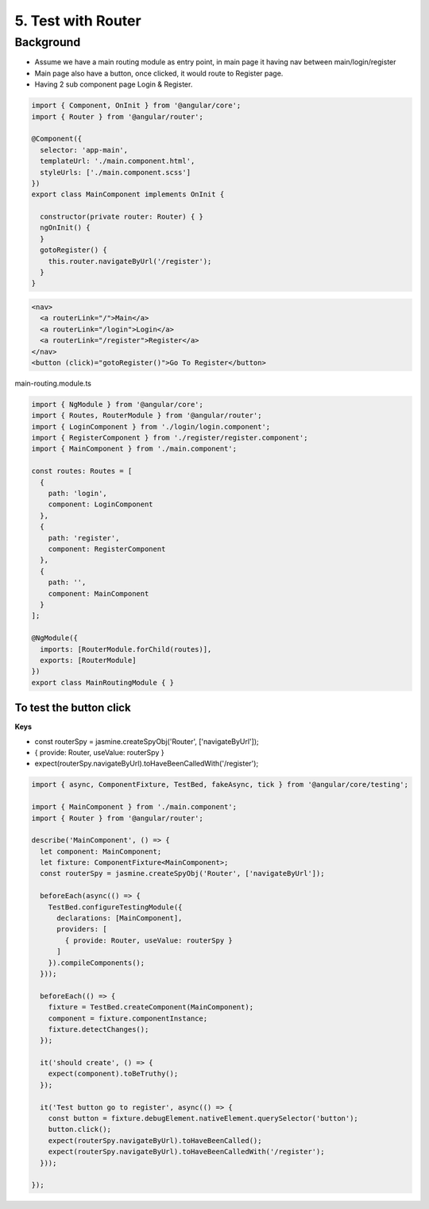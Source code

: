 5. Test with Router
===========================

Background
---------------

* Assume we have a main routing module as entry point, in main page it having nav between main/login/register
* Main page also have a button, once clicked, it would route to Register page.
* Having 2 sub component page Login & Register.


.. code-block:: typescript
  
  import { Component, OnInit } from '@angular/core';
  import { Router } from '@angular/router';
  
  @Component({
    selector: 'app-main',
    templateUrl: './main.component.html',
    styleUrls: ['./main.component.scss']
  })
  export class MainComponent implements OnInit {
  
    constructor(private router: Router) { }
    ngOnInit() {
    }
    gotoRegister() {
      this.router.navigateByUrl('/register');
    }
  }

.. code-block:: html
  
  <nav>
    <a routerLink="/">Main</a>
    <a routerLink="/login">Login</a>
    <a routerLink="/register">Register</a>
  </nav>
  <button (click)="gotoRegister()">Go To Register</button>

main-routing.module.ts

.. code-block:: typescript
  
  import { NgModule } from '@angular/core';
  import { Routes, RouterModule } from '@angular/router';
  import { LoginComponent } from './login/login.component';
  import { RegisterComponent } from './register/register.component';
  import { MainComponent } from './main.component';

  const routes: Routes = [
    {
      path: 'login',
      component: LoginComponent
    },
    {
      path: 'register',
      component: RegisterComponent
    },
    {
      path: '',
      component: MainComponent
    }
  ];

  @NgModule({
    imports: [RouterModule.forChild(routes)],
    exports: [RouterModule]
  })
  export class MainRoutingModule { }


To test the button click
^^^^^^^^^^^^^^^^^^^^^^^^^^^^^^^^^^^^

**Keys**

* const routerSpy = jasmine.createSpyObj('Router', ['navigateByUrl']);
* { provide: Router, useValue: routerSpy }
* expect(routerSpy.navigateByUrl).toHaveBeenCalledWith('/register');

.. code-block:: typescript
  
  import { async, ComponentFixture, TestBed, fakeAsync, tick } from '@angular/core/testing';
  
  import { MainComponent } from './main.component';
  import { Router } from '@angular/router';
  
  describe('MainComponent', () => {
    let component: MainComponent;
    let fixture: ComponentFixture<MainComponent>;
    const routerSpy = jasmine.createSpyObj('Router', ['navigateByUrl']);
  
    beforeEach(async(() => {
      TestBed.configureTestingModule({
        declarations: [MainComponent],
        providers: [
          { provide: Router, useValue: routerSpy }
        ]
      }).compileComponents();
    }));
  
    beforeEach(() => {
      fixture = TestBed.createComponent(MainComponent);
      component = fixture.componentInstance;
      fixture.detectChanges();
    });
  
    it('should create', () => {
      expect(component).toBeTruthy();
    });
  
    it('Test button go to register', async(() => {
      const button = fixture.debugElement.nativeElement.querySelector('button');
      button.click();
      expect(routerSpy.navigateByUrl).toHaveBeenCalled();
      expect(routerSpy.navigateByUrl).toHaveBeenCalledWith('/register');
    }));
  
  });


.. index:: Angular, Testing, Jasmine
